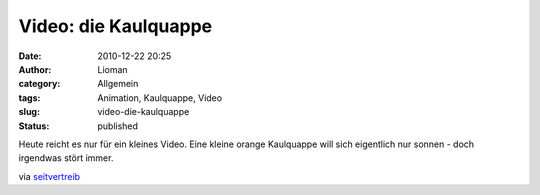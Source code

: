 Video: die Kaulquappe
#####################
:date: 2010-12-22 20:25
:author: Lioman
:category: Allgemein
:tags: Animation, Kaulquappe, Video
:slug: video-die-kaulquappe
:status: published

Heute reicht es nur für ein kleines Video. Eine kleine orange Kaulquappe
will sich eigentlich nur sonnen - doch irgendwas stört immer.

via
`seitvertreib <http://www.seitvertreib.de/2010/12/22/animated-short-the-tadpole-die-kaulquappe/>`__
